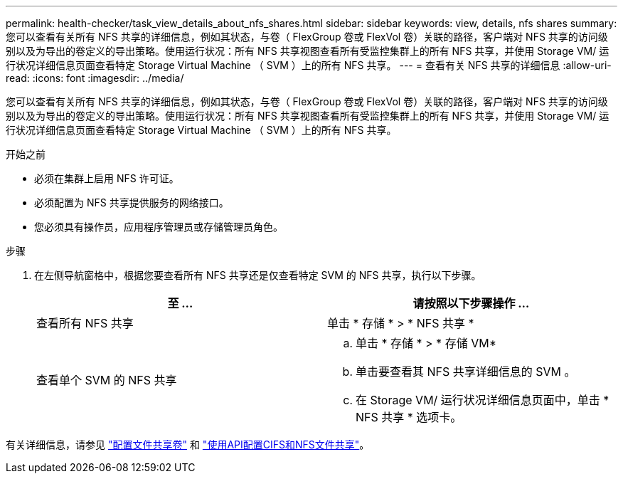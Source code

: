 ---
permalink: health-checker/task_view_details_about_nfs_shares.html 
sidebar: sidebar 
keywords: view, details, nfs shares 
summary: 您可以查看有关所有 NFS 共享的详细信息，例如其状态，与卷（ FlexGroup 卷或 FlexVol 卷）关联的路径，客户端对 NFS 共享的访问级别以及为导出的卷定义的导出策略。使用运行状况：所有 NFS 共享视图查看所有受监控集群上的所有 NFS 共享，并使用 Storage VM/ 运行状况详细信息页面查看特定 Storage Virtual Machine （ SVM ）上的所有 NFS 共享。 
---
= 查看有关 NFS 共享的详细信息
:allow-uri-read: 
:icons: font
:imagesdir: ../media/


[role="lead"]
您可以查看有关所有 NFS 共享的详细信息，例如其状态，与卷（ FlexGroup 卷或 FlexVol 卷）关联的路径，客户端对 NFS 共享的访问级别以及为导出的卷定义的导出策略。使用运行状况：所有 NFS 共享视图查看所有受监控集群上的所有 NFS 共享，并使用 Storage VM/ 运行状况详细信息页面查看特定 Storage Virtual Machine （ SVM ）上的所有 NFS 共享。

.开始之前
* 必须在集群上启用 NFS 许可证。
* 必须配置为 NFS 共享提供服务的网络接口。
* 您必须具有操作员，应用程序管理员或存储管理员角色。


.步骤
. 在左侧导航窗格中，根据您要查看所有 NFS 共享还是仅查看特定 SVM 的 NFS 共享，执行以下步骤。
+
[cols="2*"]
|===
| 至 ... | 请按照以下步骤操作 ... 


 a| 
查看所有 NFS 共享
 a| 
单击 * 存储 * > * NFS 共享 *



 a| 
查看单个 SVM 的 NFS 共享
 a| 
.. 单击 * 存储 * > * 存储 VM*
.. 单击要查看其 NFS 共享详细信息的 SVM 。
.. 在 Storage VM/ 运行状况详细信息页面中，单击 * NFS 共享 * 选项卡。


|===


有关详细信息，请参见 link:../storage-mgmt/task_provision_fileshares.html["配置文件共享卷"] 和 link:../api-automation/concept_provision_file_share.html["使用API配置CIFS和NFS文件共享"]。
